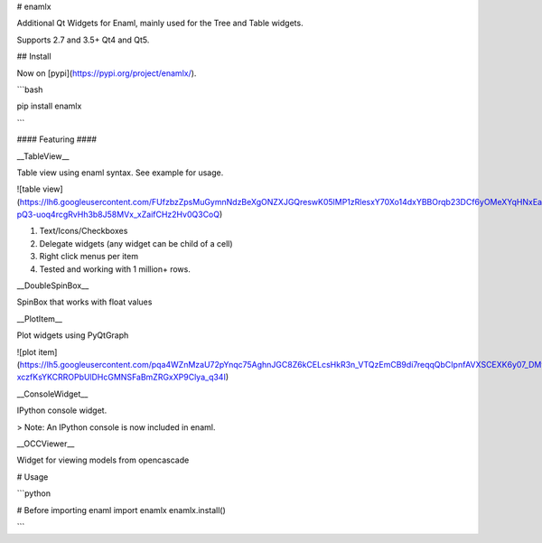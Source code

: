 # enamlx

Additional Qt Widgets for Enaml, mainly used for the Tree and Table widgets.

Supports 2.7 and 3.5+ Qt4 and Qt5.

## Install

Now on [pypi](https://pypi.org/project/enamlx/). 

```bash

pip install enamlx

```



#### Featuring ####


__TableView__

Table view using enaml syntax. See example for usage.

![table view](https://lh6.googleusercontent.com/FUfzbzZpsMuGymnNdzBeXgONZXJGQreswK05lMP1zRlesxY70Xo14dxYBBOrqb23DCf6yOMeXYqHNxEaNtdc13GNmri6-pQ3-uoq4rcgRvHh3b8J58MVx_xZaifCHz2Hv0Q3CoQ)

1. Text/Icons/Checkboxes
2. Delegate widgets (any widget can be child of a cell)
3. Right click menus per item
4. Tested and working with 1 million+ rows. 



__DoubleSpinBox__

SpinBox that works with float values


__PlotItem__

Plot widgets using PyQtGraph


![plot item](https://lh5.googleusercontent.com/pqa4WZnMzaU72pYnqc75AghnJGC8Z6kCELcsHkR3n_VTQzEmCB9di7reqqQbCIpnfAVXSCEXK6y07_DMyQ51XUCUAOe-xczfKsYKCRROPbUlDHcGMNSFaBmZRGxXP9Clya_q34I) 

__ConsoleWidget__

IPython console widget.

> Note: An IPython console is now included in enaml. 


__OCCViewer__

Widget for viewing models from opencascade 

# Usage

```python

# Before importing enaml
import enamlx
enamlx.install()

```


